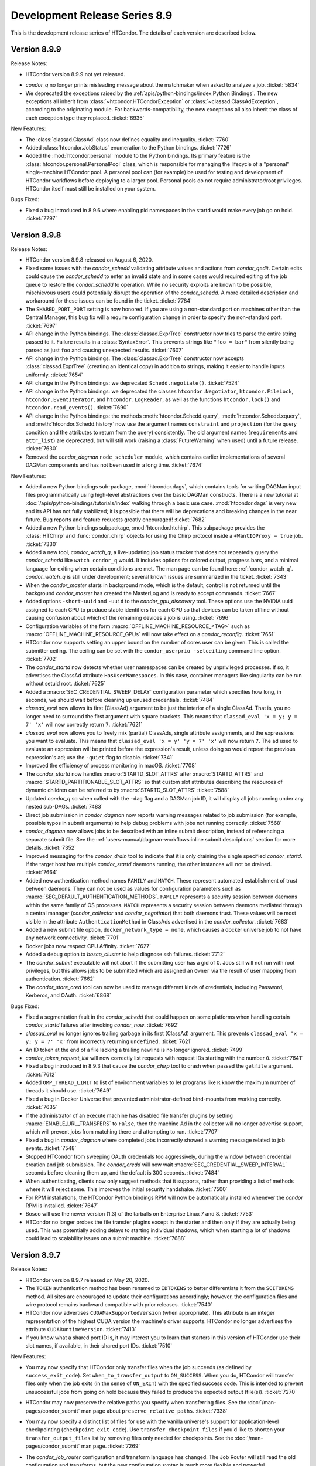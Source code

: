 Development Release Series 8.9
==============================

This is the development release series of HTCondor. The details of each
version are described below.

Version 8.9.9
-------------

Release Notes:

-  HTCondor version 8.9.9 not yet released.

.. HTCondor version 8.8.9 released on Month Date, 2020.

-  *condor_q* no longer prints misleading message about the matchmaker
   when asked to analyze a job.
   :ticket:`5834`

-  We deprecated the exceptions raised by the
   :ref:`apis/python-bindings/index:Python Bindings`.  The new
   exceptions all inherit from :class:`~htcondor.HTCondorException` or
   :class:`~classad.ClassAdException`, according to the originating module.  For
   backwards-compatibility, the new exceptions all also inherit the class
   of each exception type they replaced.
   :ticket:`6935`

New Features:

-  The :class:`classad.ClassAd` class now defines equality and inequality.
   :ticket:`7760`

-  Added :class:`htcondor.JobStatus` enumeration to the Python bindings.
   :ticket:`7726`

- Added the :mod:`htcondor.personal` module to the Python bindings. Its primary
  feature is the :class:`htcondor.personal.PersonalPool` class, which is
  responsible for managing the lifecycle of a "personal" single-machine
  HTCondor pool. A personal pool can (for example) be used for testing and
  development of HTCondor workflows before deploying to a larger pool.
  Personal pools do not require administrator/root privileges.
  HTCondor itself must still be installed on your system.

Bugs Fixed:

-  Fixed a bug introduced in 8.9.6 where enabling pid namespaces in the startd
   would make every job go on hold.
   :ticket:`7797`

Version 8.9.8
-------------

Release Notes:

- HTCondor version 8.9.8 released on August 6, 2020.

- Fixed some issues with the *condor_schedd* validating attribute values and actions from
  *condor_qedit*. Certain edits could cause the *condor_schedd* to enter an invalid state
  and in some cases would required editing of the job queue to restore the *condor_schedd*
  to operation. While no security exploits are known to be possible, mischievous
  users could potentially disrupt the operation of the *condor_schedd*. A more detailed
  description and workaround for these issues can be found in the ticket.
  :ticket:`7784`

- The ``SHARED_PORT_PORT`` setting is now honored. If you are using
  a non-standard port on machines other than the Central Manager, this
  bug fix will a require configuration change in order to specify
  the non-standard port.
  :ticket:`7697`

-  API change in the Python bindings.  The :class:`classad.ExprTree` constructor
   now tries to parse the entire string passed to it.  Failure results in a
   :class:`SyntaxError`.  This prevents strings like ``"foo = bar"`` from silently
   being parsed as just ``foo`` and causing unexpected results.
   :ticket:`7607`

-  API change in the Python bindings.  The :class:`classad.ExprTree` constructor
   now accepts :class:`classad.ExprTree` (creating an identical copy)
   in addition to strings, making it easier to handle inputs uniformly.
   :ticket:`7654`

-  API change in the Python bindings: we deprecated ``Schedd.negotiate()``.
   :ticket:`7524`

-  API change in the Python bindings: we deprecated the classes
   ``htcondor.Negotiator``, ``htcondor.FileLock``, ``htcondor.EventIterator``,
   and ``htcondor.LogReader``,  as well as the functions ``htcondor.lock()``
   and ``htcondor.read_events()``.
   :ticket:`7690`

- API change in the Python bindings: the methods
  :meth:`htcondor.Schedd.query`,
  :meth:`htcondor.Schedd.xquery`, and
  :meth:`htcondor.Schedd.history`
  now use the argument names ``constraint`` and ``projection``
  (for the query condition and the attributes to return from the query)
  consistently.
  The old argument names (``requirements`` and ``attr_list``) are deprecated,
  but will still work (raising a :class:`FutureWarning` when used) until a future
  release.
  :ticket:`7630`

-  Removed the *condor_dagman* ``node_scheduler`` module, which contains
   earlier implementations of several DAGMan components and has not been used
   in a long time.
   :ticket:`7674`

New Features:

-  Added a new Python bindings sub-package, :mod:`htcondor.dags`, which contains
   tools for writing DAGMan input files programmatically using
   high-level abstractions over the basic DAGMan constructs.
   There is a new tutorial at :doc:`/apis/python-bindings/tutorials/index`
   walking through a basic use case.
   :mod:`htcondor.dags` is very new and its API has not fully stabilized;
   it is possible that there will be deprecations and breaking changes
   in the near future.
   Bug reports and feature requests greatly encouraged!
   :ticket:`7682`

-  Added a new Python bindings subpackage, :mod:`htcondor.htchirp`.
   This subpackage provides the :class:`HTChirp` and :func:`condor_chirp`
   objects for using the Chirp protocol inside a ``+WantIOProxy =
   true`` job.
   :ticket:`7330`

-  Added a new tool, *condor_watch_q*, a live-updating job status tracker
   that does not repeatedly query the *condor_schedd* like ``watch condor_q``
   would. It includes options for colored output, progress bars, and a minimal
   language for exiting when certain conditions are met.
   The man page can be found here: :ref:`condor_watch_q`.
   *condor_watch_q* is still under development;
   several known issues are summarized in the ticket.
   :ticket:`7343`

-  When the *condor_master* starts in background mode, which is the default,
   control is not returned until the background *condor_master* has created
   the MasterLog and is ready to accept commands.
   :ticket:`7667`

-  Added options ``-short-uuid`` and ``-uuid`` to the *condor_gpu_discovery*
   tool. These options use the NVIDIA uuid assigned to each GPU to produce
   stable identifiers for each GPU so that devices can be taken offline without
   causing confusion about which of the remaining devices a job is using.
   :ticket:`7696`

-  Configuration variables of the form :macro:`OFFLINE_MACHINE_RESOURCE_<TAG>` such as
   :macro:`OFFLINE_MACHINE_RESOURCE_GPUs` will now take effect on a *condor_reconfig*.
   :ticket:`7651`

-  HTCondor now supports setting an upper bound on the number of cores user can
   be given.  This is called the submitter ceiling. The ceiling can be set with
   the ``condor_userprio -setceiling`` command line option.
   :ticket:`7702`

-  The *condor_startd* now detects whether user namespaces can be created by
   unprivileged processes.  If so, it advertises the ClassAd attribute
   ``HasUserNamespaces``. In this case, container managers like
   singularity can be run without setuid root.
   :ticket:`7625`

-  Added a :macro:`SEC_CREDENTIAL_SWEEP_DELAY` configuration parameter which
   specifies how long, in seconds, we should wait before cleaning up unused
   credentials.
   :ticket:`7484`

-  *classad_eval* now allows its first (ClassAd) argument to be just the
   interior of a single ClassAd.  That is, you no longer need to surround
   the first argument with square brackets.  This means that
   ``classad_eval 'x = y; y = 7' 'x'`` will now correctly return ``7``.
   :ticket:`7621`

-  *classad_eval* now allows you to freely mix (partial) ClassAds,
   single attribute assignments, and the expressions you want to evaluate.
   This means that ``classad_eval 'x = y' 'y = 7' 'x'`` will now return
   ``7``.  The ad used to evaluate an expression will be printed before
   the expression's result, unless doing so would repeat the previous
   expression's ad; use the ``-quiet`` flag to disable.
   :ticket:`7341`

-  Improved the efficiency of process monitoring in macOS.
   :ticket:`7708`

-  The *condor_startd* now handles :macro:`STARTD_SLOT_ATTRS` after
   :macro:`STARTD_ATTRS` and :macro:`STARTD_PARTITIONABLE_SLOT_ATTRS`
   so that custom slot attributes describing the resources of
   dynamic children can be referred to by :macro:`STARTD_SLOT_ATTRS`
   :ticket:`7588`

-  Updated *condor_q* so when called with the ``-dag`` flag and a DAGMan job
   ID, it will display all jobs running under any nested sub-DAGs.
   :ticket:`7483`

-  Direct job submission in *condor_dagman* now reports warning messages related
   to job submission (for example, possible typos in submit arguments) to help
   debug problems with jobs not running correctly.
   :ticket:`7568`

-  *condor_dagman* now allows jobs to be described with an inline submit
   description, instead of referencing a separate submit file. See the
   :ref:`users-manual/dagman-workflows:inline submit descriptions` section for
   more details.
   :ticket:`7352`

-  Improved messaging for the *condor_drain* tool to indicate that it is only
   draining the single specified *condor_startd*. If the target host has 
   multiple *condor_startd* daemons running, the other instances will not be
   drained.
   :ticket:`7664`

-  Added new authentication method names ``FAMILY`` and ``MATCH``.
   These represent automated establishment of trust between daemons.
   They can not be used as values for configuration parameters such as
   :macro:`SEC_DEFAULT_AUTHENTICATION_METHODS`.
   ``FAMILY`` represents a security session between daemons within the same
   family of OS processes.
   ``MATCH`` represents a security session between daemons mediated through
   a central manager (*condor_collector* and *condor_negotiator*) that both
   daemons trust.
   These values will be most visible in the attribute
   ``AuthenticationMethod`` in ClassAds advertised in the *condor_collector*.
   :ticket:`7683`

- Added a new submit file option, ``docker_network_type = none``, which
  causes a docker universe job to not have any network connectivity.
  :ticket:`7701`

- Docker jobs now respect CPU Affinity.
  :ticket:`7627`

- Added a ``debug`` option to *bosco_cluster* to help diagnose ssh failures.
  :ticket:`7712`

- The *condor_submit* executable will not abort if the submitting user has a
  gid of 0.  Jobs still will not run with root privileges, but this allows jobs to
  be submitted which are assigned an ``Owner`` via the result of user mapping
  from authentication.
  :ticket:`7662`

- The *condor_store_cred* tool can now be used to manage different
  kinds of credentials, including Password, Kerberos, and OAuth.
  :ticket:`6868`

Bugs Fixed:

- Fixed a segmentation fault in the *condor_schedd* that could happen on some platforms
  when handling certain *condor_startd* failures after invoking *condor_now*.
  :ticket:`7692`

- *classad_eval* no longer ignores trailing garbage in its first (ClassAd)
  argument.  This prevents  ``classad_eval 'x = y; y = 7' 'x'`` from
  incorrectly returning ``undefined``.
  :ticket:`7621`

- An ID token at the end of a file lacking a trailing newline is no longer ignored.
  :ticket:`7499`

- *condor_token_request_list* will now correctly list requests with request IDs
  starting with the number ``0``.
  :ticket:`7641`

- Fixed a bug introduced in 8.9.3 that cause the *condor_chirp* tool to crash
  when passed the ``getfile`` argument.
  :ticket:`7612`

- Added ``OMP_THREAD_LIMIT`` to list of environment variables to let programs like
  ``R`` know the maximum number of threads it should use.
  :ticket:`7649`

- Fixed a bug in Docker Universe that prevented administrator-defined
  bind-mounts from working correctly.
  :ticket:`7635`

- If the administrator of an execute machine has disabled file transfer plugins
  by setting :macro:`ENABLE_URL_TRANSFERS` to ``False``, then the machine Ad in
  the collector will no longer advertise support, which will prevent jobs from
  matching there and attempting to run.
  :ticket:`7707`

- Fixed a bug in *condor_dagman* where completed jobs incorrectly showed a 
  warning message related to job events.
  :ticket:`7548`

- Stopped HTCondor from sweeping OAuth credentials too aggressively, during the
  window between credential creation and job submission.  The *condor_credd*
  will now wait :macro:`SEC_CREDENTIAL_SWEEP_INTERVAL` seconds before cleaning
  them up, and the default is 300 seconds.
  :ticket:`7484`

- When authenticating, clients now only suggest methods that it supports,
  rather than providing a list of methods where it will reject some. This
  improves the initial security handshake.
  :ticket:`7500`

- For RPM installations, the HTCondor Python bindings RPM will now be
  automatically installed whenever the `condor` RPM is installed.
  :ticket:`7647`

- Bosco will use the newer version (1.3) of the tarballs on Enterprise Linux
  7 and 8.
  :ticket:`7753`

- HTCondor no longer probes the file transfer plugins except in the starter
  and then only if they are actually being used.  This was potentially adding
  delays to starting individual shadows, which when starting a lot of shadows
  could lead to scalability issues on a submit machine.
  :ticket:`7688`

Version 8.9.7
-------------

Release Notes:

- HTCondor version 8.9.7 released on May 20, 2020.

- The ``TOKEN`` authentication method has been renamed to ``IDTOKENS`` to
  better differentiate it from the ``SCITOKENS`` method.  All sites are
  encouraged to update their configurations accordingly; however, the
  configuration files and wire protocol remains backward compatible with
  prior releases.
  :ticket:`7540`

- HTCondor now advertises ``CUDAMaxSupportedVersion`` (when appropriate).  This
  attribute is an integer representation of the highest CUDA version the
  machine's driver supports.  HTCondor no longer advertises the attribute
  ``CUDARuntimeVersion``.
  :ticket:`7413`

- If you know what a shared port ID is, it may interest you to learn that
  starters in this version of HTCondor use their slot names, if available,
  in their shared port IDs.
  :ticket:`7510`

New Features:

- You may now specify that HTCondor only transfer files when the job
  succeeds (as defined by ``success_exit_code``).  Set ``when_to_transfer_output``
  to ``ON_SUCCESS``.  When you do, HTCondor will transfer files only when the
  job exits (in the sense of ``ON_EXIT``) with the specified success code.  This
  is intended to prevent unsuccessful jobs from going on hold because they
  failed to produce the expected output (file(s)).
  :ticket:`7270`

- HTCondor may now preserve the relative paths you specify when transferring
  files.  See the :doc:`/man-pages/condor_submit` man page about
  ``preserve_relative_paths``.
  :ticket:`7338`

- You may now specify a distinct list of files for use with the vanilla
  universe's support for application-level checkpointing
  (``checkpoint_exit_code``).  Use ``transfer_checkpoint_files`` if you'd
  like to shorten your ``transfer_output_files`` list by removing files
  only needed for checkpoints.  See the :doc:`/man-pages/condor_submit`
  man page.
  :ticket:`7269`

- The *condor_job_router* configuration and transform language has changed.
  The Job Router will still read the old configuration and transforms, but
  the new configuration syntax is much more flexible and powerful.

  - Routes are now a modified form of job transform. :macro:`JOB_ROUTER_ROUTE_NAMES``
    defines both the order and which routes are enabled
  - Multiple pre-route and post-route transforms that apply to all routes can be defined.
  - The Routes and transforms use the same syntax and transform engine as 
    :macro:`SUBMIT_TRANSFORM_NAMES`.

  :ticket:`7432`

- HTCondor now offers a submit command, ``cuda_version``, so that jobs can
  describe which CUDA version (if any) they use.  HTCondor will use that
  information to match the job with a machine whose driver supports that
  version of CUDA.  See the :doc:`/man-pages/condor_submit` man page.
  :ticket:`7413`

- Tokens can be blacklisted by setting the :macro:`SEC_TOKEN_BLACKLIST_EXPR`
  configuration parameter to an expression matching the token contents.
  Further, a unique ID has been added to all generated tokens, allowing
  individual tokens to be blacklisted.
  :ticket:`7449`
  :ticket:`7450`

- If the *condor_master* cannot authenticate with the collector then it will
  automatically attempt to request an ID token (which the collector
  administrator can subsequently approve).  This now matches the behavior of
  the *condor_schedd* and *condor_startd*. :ticket:`7447`

- The *condor_token_request_list* can now print out pending token requests
  when invoked with the ``-json`` flag. :ticket:`7454`

- Request IDs used for *condor_token_request* are now zero-padded, ensuring
  they are always a fixed-length. :ticket:`7461`

- All token generation and usage is now logged using HTCondor's audit log
  mechanism. :ticket:`7450`

- The new :macro:`SEC_TOKEN_REQUEST_LIMITS` configuration parameter allows
  administrators to limit the authorizations available to issued tokens.
  :ticket:`7455`

- HTCondor now allows OAuth tokens and Kerberos credentials to be
  enabled on the same machine.  This involves some changes to the
  way these two features are configured.  *condor_store_cred* and the Python
  bindings has new commands to allow Kerberos and OAuth credentials to be stored
  and queried.
  :ticket:`7462`

- The submit command ``getenv`` can now be a list of environment variables
  to import and not just ``True`` or ``False``.
  :ticket:`7572`

- The *condor_history* command now has a ``startd`` option to query the *condor_startd*
  history file.  This works for both local and remote queries.
  :ticket:`7538`

- The ``-submitters`` argument to *condor_q`* now correctly shows jobs for the
  given submitter name, even when the submitter name is an accounting group.
  :ticket:`7616`

- The accountant ads that *condor_userprio* displays have two new attributes.
  The ``SubmitterLimit`` contains the fair share, in number of cores, that this
  submitter should have access to, if they have sufficient jobs, and they all match.
  The ``SubmitterShares`` is the percentage of the pool they should have access to.
  :ticket:`7626`
  :ticket:`7453`

- When running on a Linux system with cgroups enabled, the MemoryUsage
  attribute of a job now includes the memory usage by the kernel disk
  cache.  This helps users set Request_Memory to more useful values.
  :ticket:`7442`

- Docker universe now works inside an unprivileged personal HTCondor,
  if you give the user starting the personal condor rights to run the
  docker commands.
  :ticket:`7485`

- The *condor_master* and other condor daemons can now run as PID 1.
  This is useful when starting HTCondor inside a container.
  :ticket:`7472`

- When worker nodes are running on CPUs that support the AVX512 instructions,
  the *condor_startd* now advertises that fact with has_avx512 attributes.
  :ticket:`7528`

- Added ``GOMAXPROCS`` to the default list of environment variables that are
  set to the number of CPU cores allocated to the job.
  :ticket:`7418`

- Added the option for *condor_dagman* to remove jobs after reducing
  MaxJobs to a value lower than the number of currently running jobs. This
  behavior is controlled by the
  :macro:`DAGMAN_REMOVE_JOBS_AFTER_LIMIT_CHANGE` macro, which defaults to False.
  :ticket:`7368`

- The new configuration parameter :macro:`NEGOTIATOR_SUBMITTER_CONSTRAINT`
  defines an expression which constrains which submitter ads are considered for
  matchmaking by the *condor_negotiator*.
  :ticket:`7490`

- Removed the unused and always set to zero job attribute LocalUserCpu
  and LocalSysCpu
  :ticket:`7546`

- *condor_submit* now treats ``request_gpu`` as a typo and suggests
  that ``request_gpus`` may have been what was intended.  This is the 
  same way that it treats ``request_cpu``.
  :ticket:`7421`

- Feature to enhance the reliability of *condor_ssh_to_job* is now on
  by default: :macro:`CONDOR_SSH_TO_JOB_FAKE_PASSWD_ENTRY` is now true
  :ticket:`7536`

- Enhanced the dataflow jobs that we introduced in version 8.9.5. In
  addition to output files, we now also check the executable and stdin files.
  If any of these are newer than the input files, we consider this to be a
  dataflow job and we skip it if :macro:`SHADOW_SKIP_DATAFLOW_JOBS` set to True.
  :ticket:`7488`

- When HTCondor is running as root on a Linux machine, it now makes /dev/shm
  a private mount for jobs.  This means that files written to /dev/shm in
  one job aren't visible to other jobs, and that HTCondor now cleans up
  any leftover files in /dev/shm when the job exits.  If you want to the
  old behavior of a shared /dev/shm, you can set :macro:`MOUNT_PRIVATE_DEV_SHM` 
  to false.
  :ticket:`7443` 

- When configuration parameter :macro:`HAD_USE_PRIMARY` is set to ``True``,
  the collectors will be queried in the order in which they appear in
  :macro:`HAD_LIST`.
  Otherwise, the order in which the collectors are queried will be
  randomized (before, this was always done).
  :ticket:`7556`

- Added a very basic ``PROVISIONER`` node type to the *condor_dagman* parse
  language and plumbing. When this work is completed in a future release, it
  will allow users to provision remote compute resources (ie. Amazon EC2, 
  Argonne Cooley) as part of their DAG workflows, then run their jobs on
  these resources.
  :ticket:`5622`

- A new attribute ``ScratchDirFileCount`` was added to the Job ClassAd and to
  the Startd ClassAd. It contains the number of files in the job sandbox for the current job.
  This attribute will be refreshed as the same time that ``DiskUsage`` is refreshed.
  :ticket:`7486`

- A new configuration macro :macro:`SUBMIT_GENERATE_CUSTOM_RESOURCE_REQUIREMENTS` can be
  used to disable the behavior of *condor_submit* to generate Requirements clauses
  for job attributes that begin with Request
  :ticket:`7513`

- Made some performance improvements in the *condor_collector*.
  This includes new configuration parameter
  :macro:`COLLECTOR_FORWARD_CLAIMED_PRIVATE_ADS`, which reduces the amount
  of data forwarded between *condor_collector*\ s.
  :ticket:`7440`
  :ticket:`7423`

- *condor_install* can now generate a script to set environment variables
  for the "fish" shell. :ticket:`7505`

Bugs Fixed:

- The Box.com file transfer plugin now implements the chunked upload
  method, which means that uploads of 50 MB or greater are now
  possible. Prior to this implementation, jobs uploading large files
  would unexpectedly go on hold.
  :ticket:`7531`

- The *curl_plugin* previously implemented a minimum speed timeout with an
  option flag that caused memory problems in older versions of libcurl.
  We've reimplemented timeouts now using a callback that manually enforces
  a minimum 1 byte/second transfer speed.
  :ticket:`7414` 

- Some URLs for keys in AWS S3 buckets were previously of the form
  ``s3://<bucket>.s3-<region>.amazonaws.com/<key>``.  Not all regions support
  this form of address; instead, you must use URLs of the form
  ``s3://<bucket>.s3.<region>.amazonaws.com/<key>``.  HTCondor now allows
  and requires the latter; you will have to change older submit files.
  :ticket:`7517`

- Amazon's S3 service used to allow bucket names with underscores or capital
  letters.  HTCondor can now download from and upload to buckets with this
  sort of name.
  :ticket:`7477`

- The *condor_token* family of tools now respect the ``-debug`` command
  line flag. :ticket:`7448`

- The *condor_token_request_list* tool now respects the ``-reqid`` flag.
  :ticket:`7448`

- Tokens with authorization limits no longer need to explicitly list
  the ``ALLOW`` authorization, fixing a regression from 8.9.4. :ticket:`7456`

- Fixed a bug where Kerberos principals were being set incorrectly when
  :macro:`KERBEROS_SERVER_PRINCIPAL` was set.
  :ticket:`7577`

- The packaged versions of HTCondor automatically creates the directories to
  hold pool passwords, tokens, and Kerberos and OAuth credentials.
  :ticket:`7117`

- The HTCondor central manager will generate a pool password if needed on
  startup or reconfiguration. :ticket:`7634`

- Fixed a bug in reading service account credentials when submitting
  to Google Compute Engine (grid universe, grid-type ``gce``).
  :ticket:`7555`

- To work around an issue where long-running *gce_gahp* process enter a state
  where they can no longer authenticate with GCE, the daemon now restarts once
  every 24 hours.  This does not affect the jobs themselves.
  See :ref:`gce_configuration_variables`.
  :ticket:`7401`

- Fixed a bug that prevented the *condor_schedd* from effectively flocking
  to pools when resource request list prefetching is enabled, which is the
  default in HTCondor version 8.9
  :ticket:`7549`
  :ticket:`7539`

- It is now safe to call functions from the Python bindings ``htcondor`` module
  on multiple threads simultaneously. See the
  :ref:`python-bindings-thread-safety` section in the
  Python bindings documentation for more details.
  :ticket:`7359`

- Our ``htcondor.Submit.from_dag()`` Python binding now throws an exception
  when it fails, giving the programmer a chance to catch and recover. 
  Previously this just caused Python to fall over and die immediately.
  :ticket:`7337`

- The RPM packaging now obsoletes the standard universe package so that it will
  deleted upon upgrade.
  :ticket:`7444`

- Restored setting RUNPATH instead of RPATH for the libcondor_utils
  shared library and the Python bindings.
  The accidental change to setting RPATH in 8.9.5 altered how libraries
  were found when ``LD_LIBRARY_PATH`` is set.
  :ticket:`7584`

- The location for the CA certificates on Debian and Ubuntu systems is now
  properly set. :ticket:`7569`

- Fixed a bug where the *condor_schedd* and *condor_negotiator* couldn't
  talk to each other if one was version 8.9.3 and the other was version
  8.9.4 or later.
  :ticket:`7615`

Version 8.9.6
-------------

Release Notes:

-  HTCondor version 8.9.6 released on April 6, 2020.

New Features:

-  None.

Bugs Fixed:

-  *Security Item*: This release of HTCondor fixes security-related bugs
   described at

   -  `http://htcondor.org/security/vulnerabilities/HTCONDOR-2020-0001.html <http://htcondor.org/security/vulnerabilities/HTCONDOR-2020-0001.html>`_.
   -  `http://htcondor.org/security/vulnerabilities/HTCONDOR-2020-0002.html <http://htcondor.org/security/vulnerabilities/HTCONDOR-2020-0002.html>`_.
   -  `http://htcondor.org/security/vulnerabilities/HTCONDOR-2020-0003.html <http://htcondor.org/security/vulnerabilities/HTCONDOR-2020-0003.html>`_.
   -  `http://htcondor.org/security/vulnerabilities/HTCONDOR-2020-0004.html <http://htcondor.org/security/vulnerabilities/HTCONDOR-2020-0004.html>`_.

   :ticket:`7356`
   :ticket:`7427`
   :ticket:`7507`

Version 8.9.5
-------------

Release Notes:

-  HTCondor version 8.9.5 released on January 2, 2020.

New Features:

-  Implemented a *dataflow* mode for jobs. When enabled, a job whose
   1) pre-declared output files already exist, and 2) output files are
   more recent than its input files, is considered a dataflow job and
   gets skipped. This feature can be enabled by setting the
   :macro:`SHADOW_SKIP_DATAFLOW_JOBS` configuration option to ``True``.
   :ticket:`7231`

-  Added a new tool, *classad_eval*, that can evaluate a ClassAd expression in
   the context of ClassAd attributes, and print the result in ClassAd format.
   :ticket:`7339`

-  You may now specify ports to forward into your Docker container.  See
   :ref:`Docker and Networking` for details.
   :ticket:`7322`

-  Added the ability to edit certain properties of a running *condor_dagman*
   workflow: **MaxJobs**, **MaxIdle**, **MaxPreScripts**, **MaxPostScripts**.
   A user can call *condor_qedit* to set new values in the job ad, which will
   then be updated in the running workflow.
   :ticket:`7236`

-  Jobs which must use temporary credentials for S3 access may now specify
   the "session token" in their submit files.  Set ``+EC2SessionToken``
   to the name of a file whose only content is the session token.  Temporary
   credentials have a limited lifetime, which HTCondor does not help you
   manage; as a result, file transfers may fail because the temporary
   credentials expired.
   :ticket:`7407`

-  Improved the performance of the negotiator by simplifying the definition of
   the *condor_startd*'s ``WithinResourceLimits`` attribute when custom
   resources are defined.
   :ticket:`7323`

-  If you configure a *condor_startd* with different SLOT_TYPEs,
   you can use the SLOT_TYPE as a prefix for configuration entries.
   This can be useful to set different BASE_GROUPs
   for different slot types within the same *condor_startd*. For example,
   ``SLOT_TYPE_1.BASE_CGROUP = hi_prio``
   :ticket:`7390`

-  Added a new knob :macro:`SUBMIT_ALLOW_GETENV`. This defaults to ``true``. When
   set to ``false``, a submit file with `getenv = true` will become an error.
   Administrators may want to set this to ``false`` to prevent users from
   submitting jobs that depend on the local environment of the submit machine.
   :ticket:`7383`

-  *condor_submit* will no longer set the ``Owner`` attribute of jobs
   it submits to the name of the current user. It now leaves this attribute up
   to the *condor_schedd* to set.  This change was made because the
   *condor_schedd* will reject the submission if the ``Owner`` attribute is set
   but does not match the name of the mapped authenticated user submitting the
   job, and it is difficult for *condor_submit* to know what the mapped name is
   when there is a map file configured.
   :ticket:`7355`

-  Added ability for a *condor_startd* to log the state of Ads when shutting
   down using :macro:`STARTD_PRINT_ADS_ON_SHUTDOWN` and 
   :macro:`STARTD_PRINT_ADS_FILTER`.
   :ticket:`7328`

Bugs Fixed:

-  ``condor_submit -i`` now works with Docker universe jobs.
   :ticket:`7394`

-  Fixed a bug that happened on a Linux *condor_startd* running as root where
   a running job getting close to the ``RequestMemory`` limit, could get stuck,
   and neither get held with an out of memory error, nor killed, nor allowed
   to run.
   :ticket:`7367`

-  The Python 3 bindings no longer cause a segmentation fault when putting a
   :class:`~classad.ClassAd` constructed from a Python dictionary into another
   :class:`~classad.ClassAd`.
   :ticket:`7371`

-  The Python 3 bindings were missing the division operator for
   :class:`~classad.ExprTree`.
   :ticket:`7372`

-  When calling :meth:`classad.ClassAd.setdefault` without a default, or
   with a default of None, if the default is used, it is now treated as the
   :attr:`classad.Value.Undefined` ClassAd value.
   :ticket:`7370`

-  Fixed a bug where when file transfers fail with an error message containing
   a newline (``\n``) character, the error message would not be propagated to
   the job's hold message.
   :ticket:`7395`

-  SciTokens support is now available on all Linux and MacOS platforms.
   :ticket:`7406`

-  Fixed a bug that caused the Python bindings included in the tarball
   package to fail due to a missing library dependency.
   :ticket:`7435`

-  Fixed a bug where the library that is pre-loaded to provide a sane passwd
   entry when using *condor_ssh_to_job* was placed in the wrong directory
   in the RPM packaging.
   :ticket:`7408`

Version 8.9.4
-------------

Release Notes:

- HTCondor version 8.9.4 released on November 19, 2019.

- The Python bindings are now packaged as extendable modules.
  :ticket:`6907`

- The format of the aborted event has changed.  This will
  only affect you if you're not using one the readers provided by HTCondor.
  :ticket:`7191`

- :macro:`DAGMAN_USE_JOIN_NODES` is now on by default.
  :ticket:`7271`

New Features:

- HTCondor now supports secure download and upload to and from S3.  See
  the *condor_submit* man page and :ref:`file_transfer_using_a_url`.
  :ticket:`7289`

- Reduced the memory needed for *condor_dagman* to load a DAG that has
  a large number of PARENT and CHILD statements.
  :ticket:`7170`

- Optimized *condor_dagman* startup speed by removing unnecessary 3-second
  sleep.
  :ticket:`7273`

- Added a new option to *condor_q*.  `-idle` shows only idle jobs and
  their requested resources.
  :ticket:`7241`

- `SciTokens <https://scitokens.org>`_ support is now available.
  :ticket:`7248`

- Added a new tool, :ref:`condor_evicted_files`,
  to help users find files that HTCondor is holding on to for them (as
  a result of a job being evicted when
  ``when_to_transfer_output = ON_EXIT_OR_EVICT``, or checkpointing when
  ``CheckpointExitCode`` is set).
  :ticket:`7038`

- Added ``erase_output_and_error_on_restart`` as a new submit command.  It
  defaults to ``true``; if set to ``false``, and ``when_to_transfer_output`` is
  ``ON_EXIT_OR_EVICT``, HTCondor will append to the output and error logs
  when the job restarts, instead of erasing them (and starting the logs
  over).  This may make the output and error logs more useful when the
  job self-checkpoints.
  :ticket:`7189`

- Added ``$(SUBMIT_TIME)``, ``$(YEAR), ``$(MONTH)``, and ``$(DAY)`` as
  built-in submit variables. These expand to the time of submission.
  :ticket:`7283`

- GPU monitoring is now on by default.  It reports ``DeviceGPUsAverageUsage``
  and ``DeviceGPUsMemoryPeakUsage`` for slots with GPUs assigned.  These values
  are for the lifetime of the *condor_startd*.  Also, we renamed ``GPUsUsage`` to
  ``GPUsAverageUsage`` because all other usage values are peaks.  We also
  now report GPU memory usage in the job termination event.
  :ticket:`7201`

- Added new configuration parameter for execute machines,
  :macro:`CONDOR_SSH_TO_JOB_FAKE_PASSWD_ENTRY`, which defaults to ``false``.
  When ``true``, condor LD_PRELOADs into unprivileged sshd it *condor_startd*
  a special version of the Linux getpwnam() library call, which forces
  the user's shell to /bin/bash and the home directory to the scratch directory.
  This allows *condor_ssh_to_job* to work on sites that don't create
  login shells for slots users, or who want to run as nobody.
  :ticket:`7260`

- The ``htcondor.Submit.from_dag()`` static method in the Python bindings,
  which creates a Submit description from a DAG file, now supports keyword
  arguments (in addition to positional arguments), and the ``options`` argument
  is now optional:

  .. code-block:: python

     dag_args = { "maxidle": 10, "maxpost": 5 }

     # with keyword arguments for filename and options
     dag_submit = htcondor.Submit.from_dag(filename = "mydagfile.dag", options = dag_args)

     # or like this, with no options
     dag_submit = htcondor.Submit.from_dag(filename = "mydagfile.dag")

  :ticket:`7278`

- Added an example of a multi-file plugin to transfer files from a locally
  mounted Gluster file system. This script is also designed to be a template
  for other file transfer plugins, as the logic to download or upload files is
  clearly indicated and could be easily changed to support different file
  services.
  :ticket:`7212`

- Added a new multi-file transfer plugin for downloading files from
  Microsoft OneDrive user accounts. This supports URLs like
  "onedrive://path/to/file" and using the plugin requires the administrator
  configure the *condor_credd* to allow users to obtain Microsoft OneDrive
  tokens and requires the user request Microsoft OneDrive tokens in their
  submit file. :ticket:`7171`

- Externally-issued SciTokens can be exchanged for an equivalent HTCondor-issued
  token, enabling authorization flows in some cases where SciTokens could
  not otherwise be used (such as when the remote daemon has no host certificate).
  :ticket:`7281`

- The *condor_annex* tool will now check during setup for instance credentials
  if none were specified.
  :ticket:`7097`

- The *condor_schedd* now keeps track of which submitters it has advertised to
  flocked pools.  The *condor_schedd* will only honor matchmaking requests
  from flocked pool for submitters it did not advertise to the flock pool.  This
  new logic only applies to auto-created authorizations (introduced in 8.9.3)
  and not NEGOTIATOR-level authorizations setup by pool administrators.
  :ticket:`7100`

- Added Python bindings for the TOKEN request API.
  :ticket:`7162`

- In addition to administrators, token requests can be approved by the user whose
  identity is requested.
  :ticket:`7159`

Bugs Fixed:

- The *curl_plugin* now correctly advertises ``file`` and ``ftp`` as
  supported methods.
  :ticket:`7357`

-  Fixed a bug where *condor_ssh_to_job* to a Docker universe job landed
   outside the container if the container had not completely started.
   :ticket:`7246`

- Fixed a bug where Docker universe jobs were always hard-killed (sent
  SIGKILL).  The appropriate signals are now being sent for hold, remove,
  and soft kill (defaulting to SIGTERM).  This gives Docker jobs a chance
  to shut down cleanly.
  :ticket:`7247`

- *condor_submit* and the python bindings ``Submit`` object will no longer treat
  submit commands that begin with ``request_<tag>`` as custom resource requests unless
  ``<tag>`` does not begin with an underscore, and is at least 2 characters long.
  :ticket:`7172`

- The python bindings ``Submit`` object now converts keys of the form ``+Attr``
  to ``MY.Attr`` when setting and getting values into the ``Submit`` object.
  The ``Submit`` object had been storing ``+Attr`` keys and then converting
  these keys to the correct ``MY.Attr`` form on an ad-hoc basis, this could lead
  to some very strange error conditions.
  :ticket:`7261`

- In some situations, notably with Amazon AWS, our *curl_plugin* requests URLs
  which return an HTTP 301 or 302 redirection but do not include a Location
  header. These were previously considered successful transfers. We've fixed
  this so they are now considered failures, and the jobs go on hold.
  :ticket:`7292`

- Our *curl_plugin* is designed to partially retry downloads which did not
  complete successfully (HTTP Content-Length header reporting a different number
  than bytes downloaded). However partial retries do not work with some proxy
  servers, causing jobs to go on hold. We've updated the plugin to not attempt
  partial retries when a proxy is detected.
  :ticket:`7259`

- The timeout for *condor_ssh_to_job* connection has been restored to the
  previous setting of 20 seconds. Shortening the timeout avoids getting into
  a deadlock between the *condor_schedd*, *condor_starter*, and
  *condor_shadow*.
  :ticket:`7193`

- Fixed a performance issue in the *curl_plugin*, where our low-bandwidth
  timeout caused 100% CPU utilization due to an old libcurl bug.
  :ticket:`7316`

- The Condor Connection Broker (CCB) will allow daemons to register at the
  ``ADVERTISE_STARTD``, ``ADVERTISE_SCHEDD``, and ``ADVERTISE_MASTER`` authorization
  level.  This reduces the minimum authorization needed by daemons that are located
  behind NATs.
  :ticket:`7225`

Version 8.9.3
-------------

Release Notes:

- HTCondor version 8.9.3 released on September 12, 2019.

- If you run a CCB server, please note that the default value for
  :macro:`CCB_RECONNECT_FILE` has changed.  If your configuration does not
  set :macro:`CCB_RECONNECT_FILE`, CCB will forget about existing connections
  after you upgrade.  To avoid this problem,
  set :macro:`CCB_RECONNECT_FILE` to its default path before upgrading.  (Look in
  the ``SPOOL`` directory for a file ending in ``.ccb_reconnect``.  If you
  don't see one, you don't have to do anything.)
  :ticket:`7135`

- The Log file specified by a job, and by the :macro:`EVENT_LOG` configuration variable
  will now have the year in the event time. Formerly, only the day and month were
  printed.  This change makes these logs unreadable by versions of DAGMan and *condor_wait*
  that are older 8.8.4 or 8.9.2.  The configuration variable :macro:`DEFAULT_USERLOG_FORMAT_OPTIONS`
  can be used to revert to the old time format or to opt in to UTC time and/or fractional seconds.
  :ticket:`6940`

- The format of the terminated and aborted events has changed.  This will
  only affect you if you're not using one the readers provided by HTCondor.
  :ticket:`6984`

New Features:

- ``TOKEN`` authentication is enabled by default if the HTCondor administrator
  does not specify a preferred list of authentication methods.  In this case,
  ``TOKEN`` is only used if the user has at least one usable token available.
  :ticket:`7070`  Similarly, ``SSL`` authentication is enabled by default and
  used if there is a server certificate available. 
  :ticket:`7074`

- The *condor_collector* daemon will automatically generate a pool password file at the
  location specified by :macro:`SEC_PASSWORD_FILE` if no file is already present.  This should
  ease the setup of ``TOKEN`` and ``POOL`` authentication for a new HTCondor pool. 
  :ticket:`7069`

- Added a new multifile transfer plugin for downloading and uploading
  files from/to Google Drive user accounts. This supports URLs like
  "gdrive://path/to/file" and using the plugin requires the administrator
  configure the *condor_credd* to allow users to obtain Google Drive
  tokens and requires the user request Google Drive tokens in their
  submit file. 
  :ticket:`7136`

- The Box.com multifile transfer plugin now supports uploads. The
  plugin will be used when a user lists a "box://path/to/file" URL as
  the output location of file when using ``transfer_output_remaps``.
  :ticket:`7085`

- Added a Python binding for *condor_submit_dag*. A new method,
  ``htcondor.Submit.from_dag()`` class creates a Submit description based on a
  .dag file:

  .. code-block:: python

        dag_args = { "maxidle": 10, "maxpost": 5 }
        dag_submit = htcondor.Submit.from_dag("mydagfile.dag", dag_args)

  The resulting ``dag_submit`` object can be submitted to a *condor_schedd* and
  monitored just like any other Submit description object in the Python bindings.
  :ticket:`6275`

- The Python binding's ``JobEventLog`` can now be pickled and unpickled,
  allowing users to preserve job-reading progress between process restarts.
  :ticket:`6944`

- A number of ease-of-use changes were made for submitting jobs from Python.
  In the Python method ``Schedd::queue_with_itemdata``,
  the keyword argument was renamed from ``from`` (which, unfortunately, is also
  a Python keyword) to ``itemdata``.  :ticket:`7064`
  Both this method and the ``Submit`` object can now accept a wider range of objects,
  as long as they can be converted to strings. :ticket:`7065`
  The ``Submit`` class's constructor now behaves in the same way as a Python dictionary
  :ticket:`7067`

- The ``Undefined`` and ``Error`` values in Python no longer cast silently to integers.
  Previously, ``Undefined`` and ``Error`` evaluated to ``True`` when used in a
  conditional; now, ``Undefined`` evaluates to ``False`` and evaluating ``Error`` results
  in a ``RuntimeError`` exception.  :ticket:`7109`

- Improved the speed of matchmaking in pools with partitionable slots
  by simplifying the slot's WithinResourceLimits expression.  This new
  definition for this expression now ignores the job's
  _condor_RequestXXX attributes, which were never set.
  In pools with simple start expressions, this can double the speed of
  matchmaking.
  :ticket:`7131`

- Improved the speed of matchmaking in pools that don't support
  standard universe by unconditionally removing standard universe related
  expressions in the slot START expression.
  :ticket:`7123`

- Reduced DAGMan's memory footprint when running DAGs with nodes
  that use the same submit file and/or current working directory.
  :ticket:`7121`

- The terminated and abort events now include "Tickets of Execution", which
  specify when the job terminated, who requested the termination, and the
  mechanism used to make the request (as both a string an integer).  This
  information is also present in the job ad (in the ``ToE`` attribute).
  Presently, tickets are only issued for normal job terminations (when the
  job terminated itself of its own accord), and for terminations resulting
  from the ``DEACTIVATE_CLAIM`` command.  We expect to support tickets for
  the other mechanisms in future releases.
  :ticket:`6984`

- Added new submit parameters ``cloud_label_names`` and
  ``cloud_label_<name>``, which allowing the setting of labels on the
  cloud instances created for **gce** grid jobs.
  :ticket:`6993`

- The *condor_schedd* automatically creates a security session for
  the negotiator if :macro:`SEC_ENABLE_MATCH_PASSWORD_AUTHENTICATION` is enabled
  (the default setting).  HTCondor pool administrators no longer need to
  setup explicit authentication from the negotiator to the *condor_schedd*; any
  negotiator trusted by the collector is automatically trusted by the collector.
  :ticket:`6956`

- Daemons will now print a warning in their log file when a client uses
  an X.509 credential for authentication that contains VOMS extensions that
  cannot be verified.
  These warnings can be silenced by setting configuration parameter
  :macro:`USE_VOMS_ATTRIBUTES` to ``False``.
  :ticket:`5916`

- When submitting jobs to a multi-cluster Slurm configuration under the
  grid universe, the cluster to submit to can be specified using the
  ``batch_queue`` submit attribute (e.g. ``batch_queue = debug@cluster1``).
  :ticket:`7167`

- HTCondor now sets numerous environment variables
  to tell the job (or libraries being used by the job) how many CPU cores
  have been provisioned.  Also added the configuration knob :macro:`STARTER_NUM_THREADS_ENV_VARS`
  to allow the administrator to customize this set of environment
  variables.
  :ticket:`7296`

Bugs Fixed:

- Fixed a bug where *condor_schedd* would not start if the history file
  size, named by MAX_HISTORY_SIZE was more than 2 Gigabytes.
  :ticket:`7023`

- The default :macro:`CCB_RECONNECT_FILE` name now includes the shared port ID
  instead of the port number, if available, which prevents multiple CCBs
  behind the same shared port from interfering with each other's state file.
  :ticket:`7135`

- Fixed a large memory leak when using SSL authentication.
  :ticket:`7145`

-  The ``TOKEN`` authentication method no longer fails if the ``/etc/condor/passwords.d``
   is missing.  
   :ticket:`7138`

-  Hostname-based verification for SSL now works more reliably from command-line tools.
   In some cases, the hostname was dropped internally in HTCondor, causing the SSL certificate
   verification to fail because only an IP address was available.
   :ticket:`7073`

- Fixed a bug that could cause the *condor_schedd* to crash when handling
  a query for the slot ads that it has claimed.
  :ticket:`7210`

- Eliminated needless work done by the *condor_schedd* when contacted by
  the negotiator when :macro:`CURB_MATCHMAKING` or :macro:`MAX_JOBS_RUNNING`
  prevent the *condor_schedd* from accepting any new matches.
  :ticket:`6749`

- HTCondor's Docker Universe jobs now more reliably disable the setuid
  capability from their jobs.  Docker Universe has also done this, but the
  method used has recently changed, and the new way should work going forward.
  :ticket:`7111`

- HTCondor users and daemons can request security tokens used for authentication.
  This allows the HTCondor pool administrator to simply approve or deny token
  requests instead of having to generate tokens and copy them between hosts.
  The *condor_schedd* and *condor_startd* will automatically request tokens from any collector
  they cannot authenticate with; authorizing these daemons can be done by simply
  having the collector administrator approve the request from the collector.
  Strong security for new pools can be bootstrapped by installing an auto-approval rule
  for host-based security while the pool is being installed.  :ticket:`7006`
  :ticket:`7094` :ticket:`7080`

- Changed the *condor_annex* default AMIs to run Docker jobs.  As a result,
  they no longer default to encrypted execute directories.
  :ticket:`6690`

- Improved the handling of parallel universe Docker jobs and the ability to rm and hold
  them.
  :ticket:`7076`

- Singularity jobs no longer mount the user's home directory by default.
  To re-enable this, set the knob ``SINGULARITY_MOUNT_HOME = true``.
  :ticket:`6676`

Version 8.9.2
-------------

Release Notes:

-  HTCondor version 8.9.2 released on June 4, 2019.

-  The default setting for :macro:`CREDD_OAUTH_MODE` is now ``true``.  This only
   affects people who were using the *condor_credd* to manage Kerberos credentials
   in the :macro:`SEC_CREDENTIAL_DIRECTORY`.
   :ticket:`7046`

Known Issues:

-  This release introduces a large memory leak when SSL authentication fails.
   This will be fixed in the next release.
   :ticket:`7145`

New Features:

-  The default file transfer plugin for HTTP/HTTPS will timeout transfers
   that make no progress as opposed to waiting indefinitely.  :ticket:`6971`

-  Added a new multifile transfer plugin for downloading files from Box.com user accounts. This
   supports URLs like "box://path/to/file" and using the plugin requires the administrator to configure the
   *condor_credd* to allow users to obtain Box.com tokens and requires the user request Box.com
   tokens in their submit file. :ticket:`7007`

-  The HTCondor manual has been migrated to
   `Read the Docs <https://htcondor.readthedocs.io/en/latest/>`_.
   :ticket:`6908`

-  Python bindings docstrings have been improved. The Python built-in ``help``
   function should now give better results on objects and function in the bindings.
   :ticket:`6953`

-  The system administrator can now configure better time stamps for the global event log
   and for all jobs that specify a user log or DAGMan nodes log. There are two new configuration
   variables that control this; :macro:`EVENT_LOG_FORMAT_OPTIONS` controls the format of the global event log
   and :macro:`DEFAULT_USERLOG_FORMAT_OPTIONS` controls formatting of user log and DAGMan nodes logs.  These
   configuration variables can individually enable UTC time, ISO 8601 time stamps, and fractional seconds.
   :ticket:`6941`

-  The implementation of SSL authentication has been made non-blocking, improving
   scalability and responsiveness when this method is used. :ticket:`6981`

-  SSL authentication no longer requires a client X509 certificate present in
   order to establish a security session.  If no client certificate is available,
   then the client is mapped to the user ``unauthenticated``. :ticket:`7032`

-  During SSL authentication, clients now verify that the server hostname matches
   the host's X509 certificate, using the rules from RFC 2818.  This matches the
   behavior most users expected in the first place.  To restore the prior behavior,
   where any valid certificate (regardless of hostname) is accepted by default, set
   :macro:`SSL_SKIP_HOST_CHECK` to ``true``. :ticket:`7030`

-  HTCondor will now utilize OpenSSL for random number generation when
   cryptographically secure (e.g., effectively impossible to guess beforehand) random
   numbers are needed.  Previous random number generation always utilized a method
   that was not appropriate for cryptographic contexts.  As a side-effect of this
   change, HTCondor can no longer be built without OpenSSL support. :ticket:`6990`

-  A new authentication method, ``TOKEN``, has been added.  This method provides
   the pool administrator with more fine-grained authorization control (making it
   appropriate for end-user use) and provides the ability for multiple pool passwords
   to exist within a single setup. :ticket:`6947`

-  Authentication can be done using `SciTokens <https://scitokens.org>`_.  If the
   client saves the token to the file specified in :macro:`SCITOKENS_FILE`, that token
   will be used to authenticate with the remote server.  Further, for HTCondor-C
   jobs, the token file can be specified by the job attribute ``ScitokensFile``.
   :ticket:`7011`

-  *condor_submit* and the python bindings submit now use a table to convert most submit keywords
   to job attributes. This should make adding new submit keywords in the future quicker and more reliable.
   :ticket:`7044`

-  File transfer plugins can now be supplied by the job. :ticket:`6855`

-  Add job ad attribute ``JobDisconnectedDate``.
   When the *condor_shadow* and *condor_starter* are disconnected from each other,
   this attribute is set to the time at which the disconnection happened.
   :ticket:`6978`

-  HTCondor EC2 components are now packaged for Debian and Ubuntu.
   :ticket:`7043`

Bugs Fixed:

-  *condor_status -af:r* now properly prints nested ClassAds.  The handling
   of undefined attribute references has also been corrected, so that that
   they print ``undefined`` instead of the name of the undefined attribute.
   :ticket:`6979`

-  X.509 proxies now work properly with job materialization.
   In particular, the job attributes describing the X.509 credential
   are now set properly.
   :ticket:`6972`

-  Argument names for all functions in the Python bindings
   (including class constructors and methods) have been normalized.
   We don't expect any compatibility problems with existing code.
   :ticket:`6963`

-  In the Python bindings, the default argument for ``use_tcp`` in
   :class:`Collector.advertise` is now ``True`` (it was previously ``False``,
   which was very outdated).
   :ticket:`6983`

-  Reduced the number of DNS resolutions that may be performed while
   establishing a network connection. Slow DNS queries could cause a
   connection to fail due to the peer timing out.
   :ticket:`6968`

Version 8.9.1
-------------

Release Notes:

-  HTCondor version 8.9.1 released on April 17, 2019.

New Features:

-  The deprecated ``HOSTALLOW...`` and ``HOSTDENY...`` configuration knobs
   have been removed. Please use ``ALLOW...`` and ``DENY...``. :ticket:`6921`

-  Implemented a new version of the curl_plugin with multi-file
   support, allowing it to transfer many files in a single invocation of
   the plugin. :ticket:`6499`
   :ticket:`6859`

-  The performance of HTCondor's File Transfer mechanism has improved
   when sending multiple files, especially in wide-area network
   settings. :ticket:`6884`

-  Added support for passing HTTPS authentication credentials to file
   transfer plugins, using specially customized protocols. :ticket:`6858`

-  If a job requests GPUs and is a Docker Universe job, HTCondor
   automatically mounts the nVidia GPU devices. :ticket:`6910`

-  If a job requests GPUs, and Singularity is enabled, HTCondor
   automatically passes the **-nv** flag to Singularity to tell it to
   mount the nVidia GPUs. :ticket:`6898`

-  Added a new submit file option, ``docker_network_type = host``, which
   causes a docker universe job to use the host's network, instead of
   the default NATed interface. :ticket:`6906`

-  Added a new configuration knob, :macro:`DOCKER_EXTRA_ARGUMENTS`, to allow administrators
   to add arbitrary docker command line options to the docker create
   command. :ticket:`6900`

-  We've added six new events to the job event log, recording details
   about file transfer. For both file transfer -in (before/to the job)
   and -out (after/from the job), we log if the transfer was queued,
   when it started, and when it finished. If the event was queued, the
   start event will note for how long; the first transfer event written
   will additionally include the starter's address, which has not
   otherwise been printed.

   We've also added several transfer-related attributes to the job ad.
   For jobs which do file transfer, we now set
   ``JobCurrentFinishTransferOutputDate``, to complement
   ``JobCurrentStartTransferOutputDate``, as well as the corresponding
   attributes for input transfer: ``JobCurrentStartTransferInputDate``
   and ``JobCurrentFinishTransferInputDate``. The new attributes are
   added at the same time as ``JobCurrentStartTransferOutputDate``, that
   is, at job termination. This set of attributes use the older and more
   deceptive definitions of file transfer timing. To obtain the times
   recorded by the new events, instead reference ``TransferInQueued``,
   ``TransferInStarted``, ``TransferInFinished``, ``TransferOutQueued``,
   ``TransferOutStarted``, and ``TransferOutFinished``. HTCondor sets
   these attributes (roughly) at the time they occur. :ticket:`6854`

-  Added support for output file remaps for URLs. This allows users to
   specify a URL where they want individual output files to go, and once
   a job is complete, we automatically uploads the files there. We are
   preserving the older implementation (OutputDestination), which puts
   all output files in the same place, for backwards compatibility.
   :ticket:`6876`

-  Added options ``f`` (return full target string) and ``g`` (perform
   multiple substitutions) to ClassAd function ``regexps()``. Added new
   ClassAd functions ``replace()`` (equivalent to ``regexps()`` with
   ``f`` option) and ``replaceall()`` (equivalent to ``regexps()`` with
   ``fg`` options). :ticket:`6848`

-  When jobs are run without file transfer on, usually because there is
   a shared file system, HTCondor used to unconditionally set the jobs
   argv[0] to the string *condor_exec.exe*. This breaks jobs that look
   at their own argv[0], in ways that are very hard to debug. In this
   release of HTCondor, we no longer do this. :ticket:`6943`

Bugs Fixed:

-  Avoid killing jobs using between 90% and 99% of memory limit.
   :ticket:`6925`

-  Improved how ``"Chirp"`` handles a network disconnection between the
   *condor_starter* and *condor_shadow*. ``"Chirp"`` commands now
   return a error and no longer cause the *condor_starter* to exit
   (killing the job). :ticket:`6873`

-  Fixed a bug that could cause *condor_submit* to send invalid job
   ClassAds to the *condor_schedd* when the executable attribute was
   not the same for all jobs in that submission. :ticket:`6719`

Version 8.9.0
-------------

Release Notes:

-  HTCondor version 8.9.0 released on February 28, 2019.

Known Issues:

This release may require configuration changes to work as before. During
this release series, we are making changes to make it easier to deploy
secure pools. This release contains two security related configuration
changes.

-  Absent any configuration, the default behavior is to deny
   authorization to all users.

-  In the configuration files, if ``ALLOW_DAEMON`` or ``DENY_DAEMON``
   are omitted, ``ALLOW_WRITE`` or ``DENY_WRITE`` are no longer used in
   their place.

   On most pools, the easiest way to get the previous behavior is to add
   the following to your configuration:

   .. code-block:: text

       ALLOW_READ = *
       ALLOW_DAEMON = $(ALLOW_WRITE)

   The main configuration file (``/etc/condor/condor_config``) already
   implements the above change by calling ``use SECURITY : HOST_BASED``.

   With the addition of the automatic security session for a family of
   HTCondor daemons and the existing match password authentication
   between the execute and submit daemons, most hosts in a pool may not
   require changes to the configuration files. On the central manager,
   you do need to ensure ``DAEMON`` level access for your submit nodes.
   Also, CCB requires ``DAEMON`` level access.

New Features:

-  Changed the default security behavior to deny authorization by
   default. Also, neither ``ALLOW_DAEMON`` nor ``DENY_DAEMON`` fall back
   to using the corresponding ``ALLOW_WRITE`` or ``DENY_WRITE`` when
   reading configuration files. :ticket:`6824`

-  A family of HTCondor daemons can now share a security session that
   allows them to trust each other without doing a security negotiation
   when a network connection is made amongst them. This "family"
   security session can be disabled by setting the new configuration
   parameter :macro:`SEC_USE_FAMILY_SESSION` to ``False``. :ticket:`6788`

-  Scheduler Universe jobs now start in order of priority, instead of
   random order. This is most typically used for DAGMan. When running
   *condor_submit_dag* against a .dag file, you can use the -priority
   <N> flag to set the priority for the overall *condor_dagman* job.
   When the *condor_schedd* is starting new Scheduler Universe jobs,
   the highest priority queued job will start first. If all queued
   Scheduler Universe jobs have equal priority, they get started in
   order of submission. :ticket:`6703`

-  Normally, HTCondor requires the user to specify their credentials
   when using EC2 (via the grid universe or via *condor_annex*). This
   allows users to use different accounts from the same machine.
   However, if a user started an EC2 instance with the privileges
   necessary to start other instances, and ran HTCondor in that
   instance, HTCondor was unable to use that instance's privileges; the
   user still had to specify their credentials. Instead, the user may
   now specify ``FROM INSTANCE`` instead of the name of a credential
   file to indicate that HTCondor should use the instance's credentials.

   By default, any user with access to a privileged EC2 instance has
   access to that instance's privileges. If you would like to make use
   of this feature, please read `HTCondor Annex Customization
   Guide <../cloud-computing/annex-customization-guide.html>`_ before
   adding privileges (an instance role) to an instance which allows
   access by other users, specifically including the submitting of jobs
   to or running jobs on that instance. :ticket:`6789`

-  The *condor_now* tool now supports vacating more than one job; the
   additional jobs' resources will be coalesced into a single slot, on
   which the now-job will be run. :ticket:`6694`

-  In the Python bindings, the ``JobEventLog`` class now has a ``close``
   method. It is also now its own iterable context manager (implements
   ``_enter__`` and ``_exit__``). The ``JobEvent`` class now
   implements ``_str__`` and ``_repr__``. :ticket:`6814`

-  the *condor_hdfs* daemon which allowed the hdfs daemons to run under
   the *condor_master* has been removed from the contributed source.
   :ticket:`6809`

Bugs Fixed:

-  Fixed potential authentication failures between the *condor_schedd*
   and *condor_startd* when multiple *condor_startd* s are using the
   same shared port server. :ticket:`5604`


